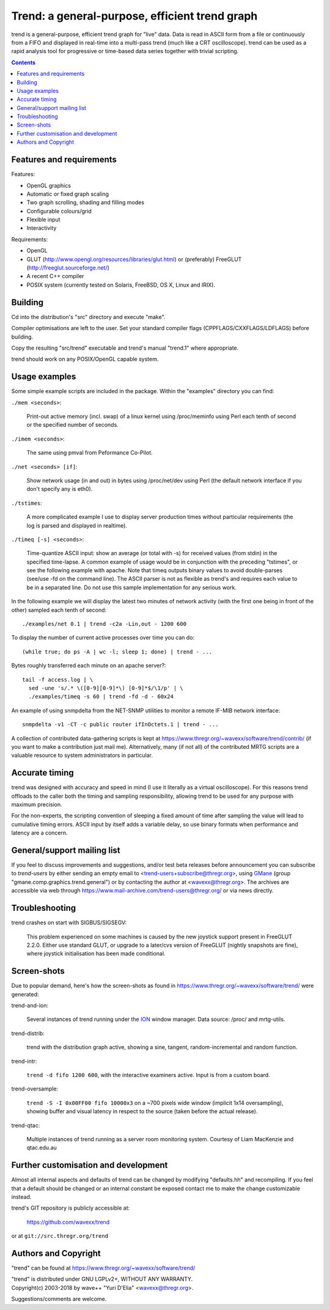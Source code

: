 ===============================================
Trend: a general-purpose, efficient trend graph
===============================================

trend is a general-purpose, efficient trend graph for "live" data. Data is read
in ASCII form from a file or continuously from a FIFO and displayed in
real-time into a multi-pass trend (much like a CRT oscilloscope). trend can be
used as a rapid analysis tool for progressive or time-based data series
together with trivial scripting.

.. contents::


Features and requirements
=========================

Features:

- OpenGL graphics
- Automatic or fixed graph scaling
- Two graph scrolling, shading and filling modes
- Configurable colours/grid
- Flexible input
- Interactivity

Requirements:

- OpenGL
- GLUT (http://www.opengl.org/resources/libraries/glut.html) or
  (preferably) FreeGLUT (http://freeglut.sourceforge.net/)
- A recent C++ compiler
- POSIX system (currently tested on Solaris, FreeBSD, OS X, Linux and IRIX).


Building
========

Cd into the distribution's "src" directory and execute "make".

Compiler optimisations are left to the user. Set your standard compiler flags
(CPPFLAGS/CXXFLAGS/LDFLAGS) before building.

Copy the resulting "src/trend" executable and trend's manual "trend.1" where
appropriate.

trend should work on any POSIX/OpenGL capable system.


Usage examples
==============

Some simple example scripts are included in the package.
Within the "examples" directory you can find:

``./mem <seconds>``:

  Print-out active memory (incl. swap) of a linux kernel using /proc/meminfo
  using Perl each tenth of second or the specified number of seconds.

``./imem <seconds>``:

  The same using pmval from Peformance Co-Pilot.

``./net <seconds> [if]``:

  Show network usage (in and out) in bytes using /proc/net/dev
  using Perl (the default network interface if you don't specify any is eth0).

``./tstimes``:

  A more complicated example I use to display server production times without
  particular requirements (the log is parsed and displayed in realtime).

``./timeq [-s] <seconds>``:

  Time-quantize ASCII input: show an average (or total with -s) for received
  values (from stdin) in the specified time-lapse. A common example of usage
  would be in conjunction with the preceding "tstimes", or see the following
  example with apache. Note that timeq outputs binary values to avoid
  double-parses (see/use -fd on the command line). The ASCII parser is not as
  flexible as trend's and requires each value to be in a separated line. Do not
  use this sample implementation for any serious work.

In the following example we will display the latest two minutes of network
activity (with the first one being in front of the other) sampled each tenth of
second::

  ./examples/net 0.1 | trend -c2a -Lin,out - 1200 600

To display the number of current active processes over time you can do::

  (while true; do ps -A | wc -l; sleep 1; done) | trend - ...

Bytes roughly transferred each minute on an apache server?::

  tail -f access.log | \
    sed -une 's/.* \([0-9][0-9]*\) [0-9]*$/\1/p' | \
    ./examples/timeq -s 60 | trend -fd -d - 60x24

An example of using snmpdelta from the NET-SNMP utilities to monitor a remote
IF-MIB network interface::

  snmpdelta -v1 -CT -c public router ifInOctets.1 | trend - ...

A collection of contributed data-gathering scripts is kept at
https://www.thregr.org/~wavexx/software/trend/contrib/ (if you want to make a
contribution just mail me). Alternatively, many (if not all) of the contributed
MRTG scripts are a valuable resource to system administrators in particular.


Accurate timing
===============

trend was designed with accuracy and speed in mind (I use it literally as a
virtual oscilloscope). For this reasons trend offloads to the caller both the
timing and sampling responsibility, allowing trend to be used for any purpose
with maximum precision.

For the non-experts, the scripting convention of sleeping a fixed amount of
time after sampling the value will lead to cumulative timing errors. ASCII
input by itself adds a variable delay, so use binary formats when performance
and latency are a concern.


General/support mailing list
============================

If you feel to discuss improvements and suggestions, and/or test beta releases
before announcement you can subscribe to `trend-users` by either sending an
empty email to <trend-users+subscribe@thregr.org>, using GMane_ (group
"gmane.comp.graphics.trend.general") or by contacting the author at
<wavexx@thregr.org>. The archives are accessible via web through
https://www.mail-archive.com/trend-users@thregr.org/ or via news directly.

.. _GMane: http://www.gmane.org/


Troubleshooting
===============

trend crashes on start with SIGBUS/SIGSEGV:

  This problem experienced on some machines is caused by the new joystick
  support present in FreeGLUT 2.2.0. Either use standard GLUT, or upgrade to a
  later/cvs version of FreeGLUT (nightly snapshots are fine), where joystick
  initialisation has been made conditional.


Screen-shots
============

Due to popular demand, here's how the screen-shots as found in
https://www.thregr.org/~wavexx/software/trend/ were generated:

trend-and-ion:

	Several instances of trend running under the `ION
	<http://tuomov.iki.fi/software/>`_ window manager. Data source: /proc/
	and mrtg-utils.

trend-distrib:

	trend with the distribution graph active, showing a sine, tangent,
	random-incremental and random function.

trend-intr:

	``trend -d fifo 1200 600``, with the interactive examiners active.
	Input is from a custom board.

trend-oversample:

	``trend -S -I 0x00FF00 fifo 10000x3`` on a ~700 pixels wide window
	(implicit 1x14 oversampling), showing buffer and visual latency in
	respect to the source (taken before the actual release).

trend-qtac:

	Multiple instances of trend running as a server room monitoring system.
	Courtesy of Liam MacKenzie and qtac.edu.au


Further customisation and development
=====================================

Almost all internal aspects and defaults of trend can be changed by modifying
"defaults.hh" and recompiling. If you feel that a default should be changed or
an internal constant be exposed contact me to make the change customizable
instead.

trend's GIT repository is publicly accessible at:

  https://github.com/wavexx/trend

or at ``git://src.thregr.org/trend``


Authors and Copyright
=====================

"trend" can be found at https://www.thregr.org/~wavexx/software/trend/

| "trend" is distributed under GNU LGPLv2+, WITHOUT ANY WARRANTY.
| Copyright(c) 2003-2018 by wave++ "Yuri D'Elia" <wavexx@thregr.org>.

Suggestions/comments are welcome.
